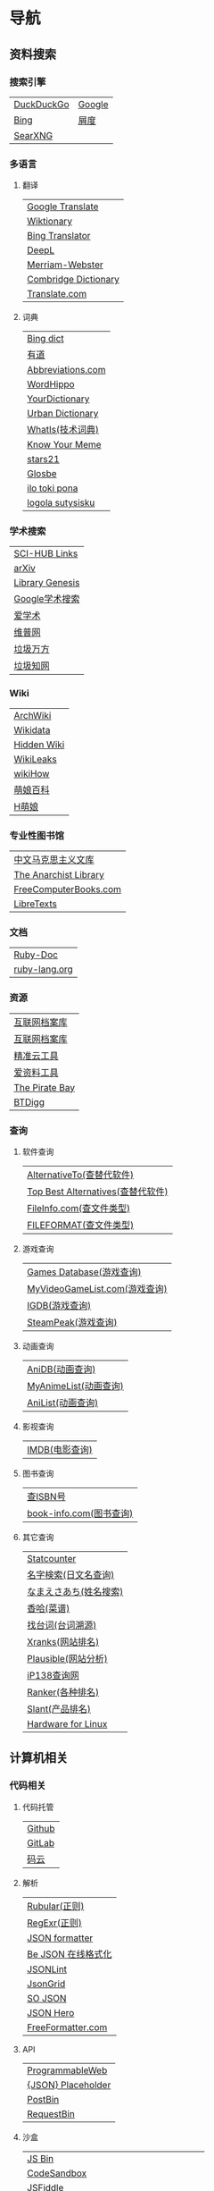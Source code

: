 * 导航
** 资料搜索
*** 搜索引擎
| [[https://duckduckgo.com/][DuckDuckGo]] | [[https://www.google.com][Google]] |
| [[https://www.bing.com][Bing]]       | [[https://www.baidu.com][屑度]]   |
| [[https://search.ononoki.org][SearXNG]]    |        |
*** 多语言
**** 翻译
| [[https://translate.google.com/][Google Translate]]     |
| [[https://www.wiktionary.org/][Wiktionary]]           |
| [[https://www.bing.com/Translator][Bing Translator]]      |
| [[https://www.deepl.com/translator][DeepL]]                |
| [[https://www.merriam-webster.com/][Merriam-Webster]]      |
| [[https://dictionary.cambridge.org/us/translate/][Combridge Dictionary]] |
| [[https://www.translate.com/][Translate.com]]        |
**** 词典
| [[https://www.bing.com/dict][Bing dict]]         |
| [[https://youdao.com/][有道]]              |
| [[https://www.abbreviations.com/][Abbreviations.com]] |
| [[https://www.wordhippo.com/][WordHippo]]         |
| [[https://www.yourdictionary.com/][YourDictionary]]    |
| [[https://www.urbandictionary.com/][Urban Dictionary]]  |
| [[https://www.techtarget.com/whatis/][WhatIs(技术词典)]]  |
| [[https://knowyourmeme.com/][Know Your Meme]]    |
| [[https://www.stars21.com/][stars21]]           |
| [[https://glosbe.com/][Glosbe]]            |
| [[https://ilotokipona.com/][ilo toki pona]]     |
| [[https://la-lojban.github.io/sutysisku/lojban/index.html][logola sutysisku]]  |
*** 学术搜索
| [[https://sci-hub-links.com/][SCI-HUB Links]]   |
| [[https://arxiv.org/][arXiv]]           |
| [[https://libgen.li/][Library Genesis]] |
| [[https://scholar.google.com/][Google学术搜索]]  |
| [[https://www.ixueshu.com/][爱学术]]          |
| [[http://www.cqvip.com/][维普网]]          |
| [[https://www.wanfangdata.com.cn/][垃圾万方]]        |
| [[https://www.cnki.net/][垃圾知网]]        |
*** Wiki
| [[https://wiki.archlinux.org/][ArchWiki]]    |
| [[https://www.wikidata.org/wiki/Wikidata:Main_Page][Wikidata]]    |
| [[https://thehiddenwiki.org/][Hidden Wiki]] |
| [[https://wikileaks.org/][WikiLeaks]]   |
| [[https://www.wikihow.com/Main-Page][wikiHow]]     |
| [[https://zh.moegirl.org.cn/Mainpage][萌娘百科]]    |
| [[https://hmoegirl.info/Mainpage][H萌娘]]       |
*** 专业性图书馆
| [[https://www.marxists.org/chinese/][中文马克思主义文库]]    |
| [[https://theanarchistlibrary.org/special/index/][The Anarchist Library]] |
| [[https://freecomputerbooks.com/][FreeComputerBooks.com]] |
| [[https://libretexts.org/][LibreTexts]]            |
*** 文档
| [[https://ruby-doc.org/][Ruby-Doc]]      |
| [[https://docs.ruby-lang.org/en/][ruby-lang.org]] |
*** 资源
| [[https://web.archive.org/][互联网档案库]]   |
| [[https://archive.org/web/][互联网档案库]]   |
| [[https://jingzhunyun.com/][精准云工具]]     |
| [[https://www.toolnb.com/][爱资料工具]]     |
| [[https://thepiratebay.org/index.html][The Pirate Bay]] |
| [[https://en.btdig.com/index.htm][BTDigg]]         |
*** 查询
**** 软件查询
| [[https://alternativeto.net/][AlternativeTo(查替代软件)]]         |
| [[https://www.topbestalternatives.com/][Top Best Alternatives(查替代软件)]] |
| [[https://fileinfo.com/][FileInfo.com(查文件类型)]]          |
| [[https://www.fileformat.com/][FILEFORMAT(查文件类型)]]            |
**** 游戏查询
| [[https://www.gamesdatabase.org/][Games Database(游戏查询)]]          |
| [[https://myvideogamelist.com/][MyVideoGameList.com(游戏查询)]]     |
| [[https://www.igdb.com/discover][IGDB(游戏查询)]]                    |
| [[https://steampeek.hu/][SteamPeak(游戏查询)]]               |
**** 动画查询
| [[https://anidb.net/][AniDB(动画查询)]]                   |
| [[https://myanimelist.net/][MyAnimeList(动画查询)]]             |
| [[https://anilist.co/][AniList(动画查询)]]                 |
**** 影视查询
| [[https://www.imdb.com/][IMDB(电影查询)]]                    |
**** 图书查询
| [[https://isbnsearch.org/][查ISBN号]]                          |
| [[https://www.book-info.com/index.htm][book-info.com(图书查询)]]           |
**** 其它查询
| [[https://gs.statcounter.com/][Statcounter]]            |
| [[https://myoji-yurai.net/][名字検索(日文名查询)]]   |
| [[https://name.sijisuru.com/][なまえさあち(姓名搜索)]] |
| [[https://www.xiangha.com/][香哈(菜谱)]]             |
| [[https://zhaotaici.cn/][找台词(台词溯源)]]       |
| [[https://xranks.com/][Xranks(网站排名)]]       |
| [[https://plausible.io/][Plausible(网站分析)]]    |
| [[https://www.ip138.com/][iP138查询网]]            |
| [[https://www.ranker.com/][Ranker(各种排名)]]       |
| [[https://www.slant.co/][Slant(产品排名)]]        |
| [[https://linux-hardware.org/][Hardware for Linux]]     |
** 计算机相关
*** 代码相关
**** 代码托管
| [[https://github.com/][Github]] |
| [[https://about.gitlab.com/][GitLab]] |
| [[https://gitee.com/][码云]]   |
**** 解析
| [[https://rubular.com/][Rubular(正则)]]      |
| [[https://regexr.com/][RegExr(正则)]]       |
| [[https://jsonformatter.org/][JSON formatter]]     |
| [[https://www.bejson.com/][Be JSON 在线格式化]] |
| [[https://jsonlint.com/][JSONLint]]           |
| [[https://jsongrid.com/][JsonGrid]]           |
| [[https://www.sojson.com/][SO JSON]]            |
| [[https://jsonhero.io/][JSON Hero]]          |
| [[https://www.freeformatter.com/][FreeFormatter.com]]  |
**** API
| [[https://www.mulesoft.com/programmableweb][ProgrammableWeb]]    |
| [[https://jsonplaceholder.typicode.com/][{JSON} Placeholder]] |
| [[https://www.toptal.com/developers/postbin/][PostBin]]            |
| [[https://pipedream.com/requestbin][RequestBin]]         |
**** 沙盒
| [[https://jsbin.com/][JS Bin]]                                    |
| [[https://codesandbox.io/][CodeSandbox]]                               |
| [[https://jsfiddle.net/][JSFiddle]]                                  |
| [[https://playcode.io/][PLAYCODE]]                                  |
| [[https://pythontutor.com/][Python Tutor(可视化调试)]]                  |
| [[http://dustinzeisler.com/visualize_ruby/][Visualize Ruby]]                            |
| [[https://try.ruby-lang.org/][TryRuby]]                                   |
| [[https://replit.com/][replit(在线IDE)]]                           |
| [[http://magjac.com/graphviz-visual-editor/][Graphviz Visual Editor]]                    |
| [[https://edotor.net/][Edotor]]                                    |
| [[https://dreampuf.github.io/GraphvizOnline/][Graphviz Online]]                           |
| [[https://visualgo.net/en][VisuAlgo(算法可视化)]]                      |
| [[https://www.cs.usfca.edu/~galles/visualization/Algorithms.html][Data Structure Visualizations(算法可视化)]] |
| [[https://algostructure.com/index.php][Algostructure(算法可视化)]]                 |
| [[https://d3gt.com/index.html][D3 Graph Theory(图论可视化)]]               |
**** 框架
| [[https://getbootstrap.com/][Bootstrap]]                       |
| [[https://www.makeareadme.com/][Make a README]]                   |
| [[https://rahuldkjain.github.io/gh-profile-readme-generator/][GitHub Profile README Generator]] |
| [[https://choosealicense.com/][Choose an open source license]]   |
*** 库
| [[https://rubygems.org/][RubyGems]]                |
| [[https://gems.ruby-china.com/][RubyGems中文镜像站]]      |
| [[https://gpo.zugaina.org/][Gentoo Portage Overlays]] |
*** 文本分享&输入
| [[https://pastebin.ubuntu.com/][Ubuntu Pastebin]]  |
| [[https://pastebin.com/][Pastebin.com]]     |
| [[https://gate2home.com/][Gate2Home]]        |
| [[https://www.lexilogos.com/keyboard/index.htm][LEXILOGOS]]        |
| [[https://symbl.cc/en/][Unicode 字符百科]] |
*** 网络工具
**** IP地址
| [[https://whatismyipaddress.com/][What Is My IP Address]] |
| [[https://www.ipaddress.my/][IPAddress.my]]          |
**** 赛博生活
| [[https://www.shodan.io/][Shodan]]  |
| [[https://www.zoomeye.org/][ZoomEye]] |
| [[https://en.fofa.info/][FOFA]]    |
| [[https://www.opengps.cn/][openGPS]] |
*** 平台
| [[https://www.heroku.com/home][Heroku]] |

** 多媒体
*** 图片相关
**** 搜图
| [[https://images.google.com][Google图片]]                                            |
| [[https://saucenao.com/index.php][saucenao(可以搜P站图片)]]                               |
| [[https://tineye.com/][TinEye]]                                                |
| [[https://www.bing.com/visualsearch?mkt=zh-CN][Bing视觉]]                                              |
| [[https://pic.sogou.com/][搜狗识图]]                                              |
| [[https://gfsoso.soik.top/image.html][谷粉识图]]                                              |
| [[https://yandex.com/images][Yandex搜图]]                                            |
| [[https://trace.moe/][trace.moe --Anime Scene Search Engine(搜动画截图出处)]] |
| [[https://thumbnailsave.com/][Thumbnail Save(搜油管视频封面)]]                        |
| [[https://www.strerr.com/][YouTube封面下载]]                                       |
| [[https://graph.baidu.com/pcpage/index?tpl_from=pc][屑度识图]]                                              |
**** 贴图板
| [[https://pasteboard.co/][Pasteboard]] |
| [[https://imgur.com/][imgur]]      |
**** 画图&图像处理
| [[http://app.inker.co/][Inker(矢量图)]]                      |
| [[https://www.processon.com/][ProcessOn(思维导图流程图等)]]        |
| [[https://www.suxieban.com/page/note/tools.html][速写板]]                             |
| [[https://www.youidraw.com/apps/painter/][YouiDraw]]                           |
| [[https://www.iodraw.com/][ioDraw(电路图等)]]                   |
| [[https://imageonline.co/][Imageonline.co(图像处理)]]           |
| [[https://magicstudio.com/magiceraser][Magic Eraser(擦图)]]                 |
| [[https://www.online-image-editor.com/][Free Online Image Editor(图像处理)]] |
| [[https://pixlr.com/x/][Pixlr X(图像处理)]]                  |
| [[https://waifu2x.udp.jp/][waifu2x(清晰化处理)]]                |
| [[https://bigjpg.com/][Bigjpg(清晰化处理)]]                 |
| [[https://imglarger.com/][AI Image Enlarger(清晰化处理)]]      |
| [[https://www.autotracer.org/zh.html][Autotracer(矢量图描摹)]]             |
| [[https://zh.vectormagic.com/][Victor Magic(矢量图描摹)]]           |
*** 视频相关
**** 视频提取
| [[http://blog.luckly-mjw.cn/tool-show/m3u8-downloader/index.html][m3u8 视频在线提取工具]]           |
| [[https://www.savetweetvid.com/zh][savetweetvid(Twitter视频下载器)]] |
| [[https://www.getfvid.com/zh/twitter][getfvid(Twitter视频下载器)]]      |
| [[https://pastedownload.com/29/][Video Downloader]]                |
| [[https://ssyoutube.com/en565/][Online Video Downloader]]         |
*** 音频相关
**** 声音
| [[https://www.lalal.ai/][LALAL.AI]]   |
| [[https://www.mp3juices.cc/f82][MP3 Juice]]  |
| [[https://www.findsounds.com/][FindSounds]] |
**** 音乐
| [[https://qiuxiang.github.io/tuner/app/][Online Tuner]]       |
| [[https://tuner-online.com/][Tuner-Online.com]]   |
| [[https://www.imusic-school.com/en/][imusic-school]]      |
| [[https://www.songsterr.com/][Songsterr]]          |
| [[https://imslp.org/wiki/Main_Page][IMSLP]]              |
| [[https://www.audiokeychain.com/][AudioKeychain]]      |
| [[https://www.chosic.com/music-genre-finder/][Music Genre Finder]] |
| [[https://www.scales-chords.com/][SCALESCHORDS]]       |
| [[https://www.getgenre.com/][getgenre]]           |
| [[https://hymnary.org/][Hymnary.org]]        |
| [[https://www.musipedia.org/][Musipedia]]          |
| [[https://www.aha-music.com/][AHA Music]]          |
| [[https://www.listennotes.com/][Listen Notes]]       |
| [[https://search.audioburst.com/][Audioburst]]         |
| [[http://www.peachnote.com/][Music Ngram Viewer]] |
*** 3D模型
| [[https://free3d.com/][Free3D.com]] |
| [[https://sketchfab.com/feed][Sketchfab]]  |
| [[https://www.stlfinder.com/][STLFinder]]  |
| [[https://cults3d.com/en/][Cults]]      |
| [[https://www.turbosquid.com/][TurboSquid]] |
| [[https://3dhunt.co/][3DHunt.co]]  |
| [[https://grabcad.com/][GrabCAD]]    |
*** 宇宙万物
**** 物种相关
| [[https://identify.plantnet.org][Pl@ntNet(植物识别)]] |
| [[https://animal.buyaocha.com/][动物在线识别]]       |
| [[http://shibietu.wwei.cn/][识别图]]             |
| [[https://www.toolnb.com/tools/dongwushibie.html][动物图片识别]]       |
| [[https://www.onezoom.org/][OneZoom(物种树)]]    |
**** 地图/海图/航线
| [[https://www.google.com/maps/][Google Maps]]  |
| [[https://earth.google.com/web/][Google Earth]] |
| [[https://map.openseamap.org/][OpenSeaMap]]   |
**** 天文
| [[https://www.theplanetstoday.com/the_planets.html][The Planets Today]] |
**** 时间
| [[https://time.is/][TIME.IS]]             |
| [[https://www.timezoneconverter.com/][Time Zone Converter]] |
| [[https://www.foragoodstrftime.com/][For a Good Strftime]] |
*** 综合素材
| [[https://opengameart.org/][OpenGameArt.org]] |
| [[https://www.shutterstock.com/][Shutterstock]]    |
| [[https://file-examples.com/][File Examples]]   |
*** 数码生活
**** 密码管理
| [[https://web.padloc.app][Padloc]] |
**** 云服务
| [[https://aws.amazon.com/][AWS]] |
**** 网盘
| [[https://my.pcloud.com/][pCloud]] |
| [[https://www.jianguoyun.com/][坚果云]] |
| [[https://mega.io/zh-hans][MEGA]]   |
| [[https://pan.baidu.com/][度盘]]   |
** 写作/文创
*** 数学相关
**** 数学编辑
| [[https://www.mathcha.io/editor][Mathcha]]                      |
| [[https://editor.codecogs.com/][Online LaTeX Equation Editor]] |
| [[https://viereck.ch/latex-to-svg/][LaTeX to SVG]]                 |
| [[https://www.geogebra.org/m/jjmwgjp4][Convert LaTeX to SVG]]         |
| [[http://www.tlhiv.org/ltxpreview/][LaTeX Previewer]]              |
| [[https://www.overleaf.com/][Overleaf]]                     |
**** 数学计算工具
| [[https://www.numberempire.com/][Number Empire]]         |
| [[https://zh.numberempire.com/][数字帝国中文]]          |
| [[https://www.mathway.com/Algebra][Mathway(按步骤解题)]]   |
| [[https://www.symbolab.com/][Symbolab(按步骤解题)]]  |
| [[https://www.derivative-calculator.net/][Derivative Calculator]] |
| [[https://reshish.com/][Reshish]]               |
| [[https://www.desmos.com/calculator][Desmos(图像计算)]]      |
**** 生成数据
| [[https://www.mockaroo.com/][Mokaroo]]            |
| [[http://www.hipenpal.com/tool/][Hi!Penpal!]]         |
| [[https://www.qmsjmfb.com/jp.php][日文网名在线生成器]] |
| [[https://barcode.tec-it.com/zh/][生成条形码]]         |
| [[https://www.gushici.com/cyjl][成语接龙]]           |
**** 数据分析&可视化
| [[https://www.rawgraphs.io/][RAWGraphs]] |
*** 写作相关
**** 写作
| [[https://www.bibme.org/][BibMe]]            |
| [[https://www.citationmachine.net/][Citation Machine]] |
**** 演示
| [[https://tiermaker.com/][TierMaker]] |
**** LaTeX
| [[https://www.overleaf.com/][Overleaf]]         |
| [[http://www.tlhiv.org/ltxpreview/][LaTeX Previewer]]  |
| [[https://www.tablesgenerator.com][Tables Generator]] |
*** 文件处理
| [[https://www.vertopal.com/][Vertopal(文件转换)]]                    |
| [[https://onlinecsvtools.com/][Online CSV Tools]]                      |
| [[https://www.splitcsv.com/][SplitCSV]]                              |
| [[https://www.convertcsv.com/][ConvertCSV]]                            |
| [[https://convertio.co/][Convertio]]                             |
| [[https://www.aconvert.com/][Aconvert.com]]                          |
| [[https://www.sejda.com/][Sejda]]                                 |
| [[https://www.onlineocr.net/][Free Online OCR]]                       |
| [[http://pdftoword-converter.online/][PDF to Word]]                           |
| [[https://www.freepdfconvert.com/zh-cn][PDF Converter]]                         |
| [[https://www.ilovepdf.com/zh-cn][iLovePDF]]                              |
| [[https://xodo.com/][Xodo(PDF处理)]]                         |
| [[https://djvu2pdf.com/][DjVu to PDF]]                           |
| [[https://pdfcandy.com/][PDF Candy]]                             |
| [[https://www.zamzar.com/][Zamzar]]                                |
| [[https://cloudconvert.com/][CloudConvert]]                          |
| [[https://www.markdowntopdf.com/][Markdown to PDF]]                       |
| [[https://bakerfranke.github.io/codePrint/][AP PT CodePrint(代码出PDF)]]            |
| [[https://nsspot.herokuapp.com/code2pdf/][Convert Source Code to PDF(代码出PDF)]] |
| [[https://ezgif.com/][EZGIF(GIF编辑)]]                        |
| [[https://gif-explode.com/][GIF Explode]]                           |

** 新闻/调查
*** 新闻
| [[https://abcnews.go.com/][ABC News(US)]]   |
| [[https://www.bbc.com/zhongwen/simp][BBC News中文]]   |
| [[https://www.abc.net.au/news][ABC News(AU)]]   |
| [[https://freecomputerbooks.com/read/chinese.html][中英文网址小集]] |
*** 数据来源
| [[https://ourworldindata.org/][Our World in Data]] |
| [[https://www.top500.org/][TOP500]]            |
